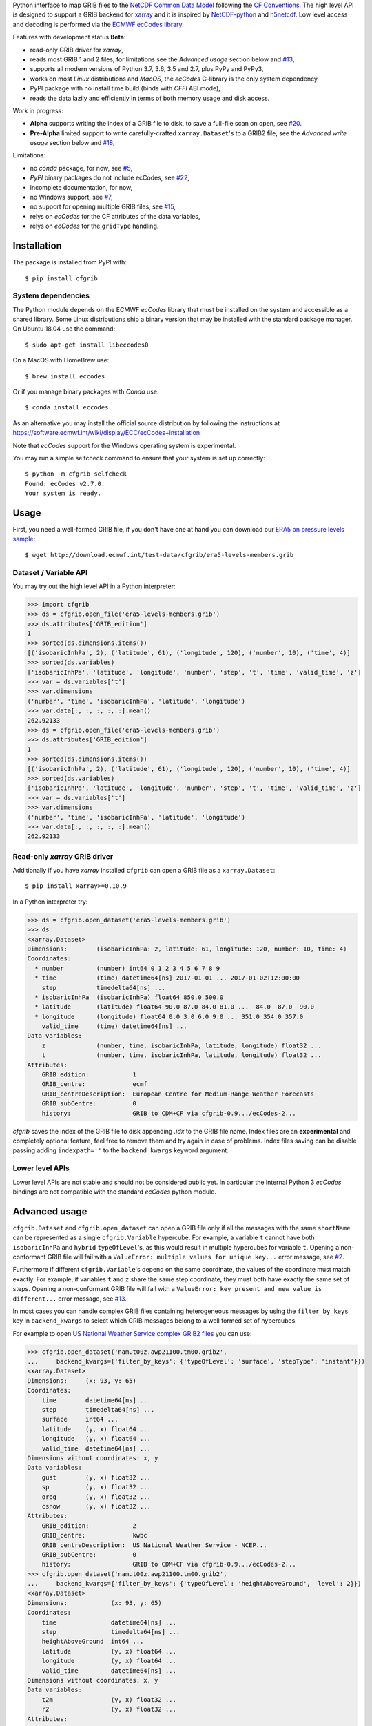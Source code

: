 
Python interface to map GRIB files to the
`NetCDF Common Data Model <https://www.unidata.ucar.edu/software/thredds/current/netcdf-java/CDM/>`_
following the `CF Conventions <http://cfconventions.org/>`_.
The high level API is designed to support a GRIB backend for `xarray <http://xarray.pydata.org/>`_
and it is inspired by `NetCDF-python <http://unidata.github.io/netcdf4-python/>`_
and `h5netcdf <https://github.com/shoyer/h5netcdf>`_.
Low level access and decoding is performed via the
`ECMWF ecCodes library <https://software.ecmwf.int/wiki/display/ECC/>`_.

Features with development status **Beta**:

- read-only GRIB driver for *xarray*,
- reads most GRIB 1 and 2 files, for limitations see the *Advanced usage* section below and
  `#13 <https://github.com/ecmwf/cfgrib/issues/13>`_,
- supports all modern versions of Python 3.7, 3.6, 3.5 and 2.7, plus PyPy and PyPy3,
- works on most *Linux* distributions and *MacOS*, the *ecCodes* C-library is the only system dependency,
- PyPI package with no install time build (binds with *CFFI* ABI mode),
- reads the data lazily and efficiently in terms of both memory usage and disk access.

Work in progress:

- **Alpha** supports writing the index of a GRIB file to disk, to save a full-file scan on open,
  see `#20 <https://github.com/ecmwf/cfgrib/issues/20>`_.
- **Pre-Alpha** limited support to write carefully-crafted ``xarray.Dataset``'s to a GRIB2 file,
  see the *Advanced write usage* section below and
  `#18 <https://github.com/ecmwf/cfgrib/issues/18>`_,

Limitations:

- no *conda* package, for now,
  see `#5 <https://github.com/ecmwf/cfgrib/issues/5>`_,
- *PyPI* binary packages do not include ecCodes,
  see `#22 <https://github.com/ecmwf/cfgrib/issues/22>`_,
- incomplete documentation, for now,
- no Windows support,
  see `#7 <https://github.com/ecmwf/cfgrib/issues/7>`_,
- no support for opening multiple GRIB files,
  see `#15 <https://github.com/ecmwf/cfgrib/issues/15>`_,
- relys on *ecCodes* for the CF attributes of the data variables,
- relys on *ecCodes* for the ``gridType`` handling.


Installation
============

The package is installed from PyPI with::

    $ pip install cfgrib


System dependencies
-------------------

The Python module depends on the ECMWF *ecCodes* library
that must be installed on the system and accessible as a shared library.
Some Linux distributions ship a binary version that may be installed with the standard package manager.
On Ubuntu 18.04 use the command::

    $ sudo apt-get install libeccodes0

On a MacOS with HomeBrew use::

    $ brew install eccodes

Or if you manage binary packages with *Conda* use::

    $ conda install eccodes

As an alternative you may install the official source distribution
by following the instructions at
https://software.ecmwf.int/wiki/display/ECC/ecCodes+installation

Note that *ecCodes* support for the Windows operating system is experimental.

You may run a simple selfcheck command to ensure that your system is set up correctly::

    $ python -m cfgrib selfcheck
    Found: ecCodes v2.7.0.
    Your system is ready.


Usage
=====

First, you need a well-formed GRIB file, if you don't have one at hand you can download our
`ERA5 on pressure levels sample <http://download.ecmwf.int/test-data/cfgrib/era5-levels-members.grib>`_::

    $ wget http://download.ecmwf.int/test-data/cfgrib/era5-levels-members.grib


Dataset / Variable API
----------------------

You may try out the high level API in a Python interpreter:

.. code-block: python

>>> import cfgrib
>>> ds = cfgrib.open_file('era5-levels-members.grib')
>>> ds.attributes['GRIB_edition']
1
>>> sorted(ds.dimensions.items())
[('isobaricInhPa', 2), ('latitude', 61), ('longitude', 120), ('number', 10), ('time', 4)]
>>> sorted(ds.variables)
['isobaricInhPa', 'latitude', 'longitude', 'number', 'step', 't', 'time', 'valid_time', 'z']
>>> var = ds.variables['t']
>>> var.dimensions
('number', 'time', 'isobaricInhPa', 'latitude', 'longitude')
>>> var.data[:, :, :, :, :].mean()
262.92133
>>> ds = cfgrib.open_file('era5-levels-members.grib')
>>> ds.attributes['GRIB_edition']
1
>>> sorted(ds.dimensions.items())
[('isobaricInhPa', 2), ('latitude', 61), ('longitude', 120), ('number', 10), ('time', 4)]
>>> sorted(ds.variables)
['isobaricInhPa', 'latitude', 'longitude', 'number', 'step', 't', 'time', 'valid_time', 'z']
>>> var = ds.variables['t']
>>> var.dimensions
('number', 'time', 'isobaricInhPa', 'latitude', 'longitude')
>>> var.data[:, :, :, :, :].mean()
262.92133


Read-only *xarray* GRIB driver
------------------------------

Additionally if you have *xarray* installed ``cfgrib`` can open a GRIB file as a ``xarray.Dataset``::

    $ pip install xarray>=0.10.9

In a Python interpreter try:

.. code-block: python

>>> ds = cfgrib.open_dataset('era5-levels-members.grib')
>>> ds
<xarray.Dataset>
Dimensions:        (isobaricInhPa: 2, latitude: 61, longitude: 120, number: 10, time: 4)
Coordinates:
  * number         (number) int64 0 1 2 3 4 5 6 7 8 9
  * time           (time) datetime64[ns] 2017-01-01 ... 2017-01-02T12:00:00
    step           timedelta64[ns] ...
  * isobaricInhPa  (isobaricInhPa) float64 850.0 500.0
  * latitude       (latitude) float64 90.0 87.0 84.0 81.0 ... -84.0 -87.0 -90.0
  * longitude      (longitude) float64 0.0 3.0 6.0 9.0 ... 351.0 354.0 357.0
    valid_time     (time) datetime64[ns] ...
Data variables:
    z              (number, time, isobaricInhPa, latitude, longitude) float32 ...
    t              (number, time, isobaricInhPa, latitude, longitude) float32 ...
Attributes:
    GRIB_edition:            1
    GRIB_centre:             ecmf
    GRIB_centreDescription:  European Centre for Medium-Range Weather Forecasts
    GRIB_subCentre:          0
    history:                 GRIB to CDM+CF via cfgrib-0.9.../ecCodes-2...

*cfgrib* saves the index of the GRIB file to disk appending `.idx` to the GRIB file name.
Index files are an **experimental** and completely optional feature, feel free to
remove them and try again in case of problems. Index files saving can be disable passing
adding ``indexpath=''`` to the ``backend_kwargs`` keyword argument.


Lower level APIs
----------------

Lower level APIs are not stable and should not be considered public yet.
In particular the internal Python 3 *ecCodes* bindings are not compatible with
the standard *ecCodes* python module.


Advanced usage
==============

``cfgrib.Dataset`` and ``cfgrib.open_dataset`` can open a GRIB file only if all the messages
with the same ``shortName`` can be represented as a single ``cfgrib.Variable`` hypercube.
For example, a variable ``t`` cannot have both ``isobaricInhPa`` and ``hybrid`` ``typeOfLevel``'s,
as this would result in multiple hypercubes for variable ``t``.
Opening a non-conformant GRIB file will fail with a ``ValueError: multiple values for unique key...``
error message, see `#2 <https://github.com/ecmwf/cfgrib/issues/2>`_.

Furthermore if different ``cfgrib.Variable``'s depend on the same coordinate,
the values of the coordinate must match exactly.
For example, if variables ``t`` and ``z`` share the same step coordinate,
they must both have exactly the same set of steps.
Opening a non-conformant GRIB file will fail with a ``ValueError: key present and new value is different...``
error message, see `#13 <https://github.com/ecmwf/cfgrib/issues/13>`_.

In most cases you can handle complex GRIB files containing heterogeneous messages by using
the ``filter_by_keys`` key in ``backend_kwargs`` to select which GRIB messages belong to a
well formed set of hypercubes.

For example to open
`US National Weather Service complex GRIB2 files <http://ftpprd.ncep.noaa.gov/data/nccf/com/nam/prod/>`_
you can use:

.. code-block: python

>>> cfgrib.open_dataset('nam.t00z.awp21100.tm00.grib2',
...     backend_kwargs={'filter_by_keys': {'typeOfLevel': 'surface', 'stepType': 'instant'}})
<xarray.Dataset>
Dimensions:     (x: 93, y: 65)
Coordinates:
    time        datetime64[ns] ...
    step        timedelta64[ns] ...
    surface     int64 ...
    latitude    (y, x) float64 ...
    longitude   (y, x) float64 ...
    valid_time  datetime64[ns] ...
Dimensions without coordinates: x, y
Data variables:
    gust        (y, x) float32 ...
    sp          (y, x) float32 ...
    orog        (y, x) float32 ...
    csnow       (y, x) float32 ...
Attributes:
    GRIB_edition:            2
    GRIB_centre:             kwbc
    GRIB_centreDescription:  US National Weather Service - NCEP...
    GRIB_subCentre:          0
    history:                 GRIB to CDM+CF via cfgrib-0.9.../ecCodes-2...
>>> cfgrib.open_dataset('nam.t00z.awp21100.tm00.grib2',
...     backend_kwargs={'filter_by_keys': {'typeOfLevel': 'heightAboveGround', 'level': 2}})
<xarray.Dataset>
Dimensions:            (x: 93, y: 65)
Coordinates:
    time               datetime64[ns] ...
    step               timedelta64[ns] ...
    heightAboveGround  int64 ...
    latitude           (y, x) float64 ...
    longitude          (y, x) float64 ...
    valid_time         datetime64[ns] ...
Dimensions without coordinates: x, y
Data variables:
    t2m                (y, x) float32 ...
    r2                 (y, x) float32 ...
Attributes:
    GRIB_edition:            2
    GRIB_centre:             kwbc
    GRIB_centreDescription:  US National Weather Service - NCEP...
    GRIB_subCentre:          0
    history:                 GRIB to CDM+CF via cfgrib-0.9.../ecCodes-2...

*cfgrib* also provides an **experimental function** that automate the selection of
appropriate ``filter_by_keys`` and returns a list of all valid ``xarray.Dataset``'s
in the GRIB file. The ``open_datasets`` is intended for interactive exploration of a file
and it is not part of the stable API. In the future it may change or be removed altogether.

.. code-block: python

>>> from cfgrib import xarray_store
>>> xarray_store.open_datasets('nam.t00z.awp21100.tm00.grib2')
[<xarray.Dataset>
Dimensions:        (isobaricInhPa: 19, x: 93, y: 65)
Coordinates:
    time           datetime64[ns] ...
    step           timedelta64[ns] ...
  * isobaricInhPa  (isobaricInhPa) float64 1e+03 950.0 900.0 ... 150.0 100.0
    latitude       (y, x) float64 ...
    longitude      (y, x) float64 ...
    valid_time     datetime64[ns] ...
Dimensions without coordinates: x, y
Data variables:
    gh             (isobaricInhPa, y, x) float32 ...
    t              (isobaricInhPa, y, x) float32 ...
    r              (isobaricInhPa, y, x) float32 ...
    w              (isobaricInhPa, y, x) float32 ...
    u              (isobaricInhPa, y, x) float32 ...
Attributes:
    GRIB_edition:            2
    GRIB_centre:             kwbc
    GRIB_centreDescription:  US National Weather Service - NCEP...
    GRIB_subCentre:          0
    history:                 GRIB to CDM+CF via cfgrib-0.9.../ecCodes-2..., <xarray.Dataset>
Dimensions:     (x: 93, y: 65)
Coordinates:
    time        datetime64[ns] ...
    step        timedelta64[ns] ...
    cloudBase   int64 ...
    latitude    (y, x) float64 ...
    longitude   (y, x) float64 ...
    valid_time  datetime64[ns] ...
Dimensions without coordinates: x, y
Data variables:
    pres        (y, x) float32 ...
    gh          (y, x) float32 ...
Attributes:
    GRIB_edition:            2
    GRIB_centre:             kwbc
    GRIB_centreDescription:  US National Weather Service - NCEP...
    GRIB_subCentre:          0
    history:                 GRIB to CDM+CF via cfgrib-0.9.../ecCodes-2..., <xarray.Dataset>
Dimensions:     (x: 93, y: 65)
Coordinates:
    time        datetime64[ns] ...
    step        timedelta64[ns] ...
    cloudTop    int64 ...
    latitude    (y, x) float64 ...
    longitude   (y, x) float64 ...
    valid_time  datetime64[ns] ...
Dimensions without coordinates: x, y
Data variables:
    pres        (y, x) float32 ...
    gh          (y, x) float32 ...
    t           (y, x) float32 ...
Attributes:
    GRIB_edition:            2
    GRIB_centre:             kwbc
    GRIB_centreDescription:  US National Weather Service - NCEP...
    GRIB_subCentre:          0
    history:                 GRIB to CDM+CF via cfgrib-0.9.../ecCodes-2..., <xarray.Dataset>
Dimensions:     (x: 93, y: 65)
Coordinates:
    time        datetime64[ns] ...
    step        timedelta64[ns] ...
    maxWind     int64 ...
    latitude    (y, x) float64 ...
    longitude   (y, x) float64 ...
    valid_time  datetime64[ns] ...
Dimensions without coordinates: x, y
Data variables:
    pres        (y, x) float32 ...
    gh          (y, x) float32 ...
    u           (y, x) float32 ...
Attributes:
    GRIB_edition:            2
    GRIB_centre:             kwbc
    GRIB_centreDescription:  US National Weather Service - NCEP...
    GRIB_subCentre:          0
    history:                 GRIB to CDM+CF via cfgrib-0.9.../ecCodes-2..., <xarray.Dataset>
Dimensions:       (x: 93, y: 65)
Coordinates:
    time          datetime64[ns] ...
    step          timedelta64[ns] ...
    isothermZero  int64 ...
    latitude      (y, x) float64 ...
    longitude     (y, x) float64 ...
    valid_time    datetime64[ns] ...
Dimensions without coordinates: x, y
Data variables:
    gh            (y, x) float32 ...
    r             (y, x) float32 ...
Attributes:
    GRIB_edition:            2
    GRIB_centre:             kwbc
    GRIB_centreDescription:  US National Weather Service - NCEP...
    GRIB_subCentre:          0
    history:                 GRIB to CDM+CF via cfgrib-0.9.../ecCodes-2...]


Advanced write usage
====================

**Please note that write support is Pre-Alpha and highly experimental.**

Only ``xarray.Dataset``'s in *canonical* form,
that is, with the coordinates names matching exactly the *cfgrib* coordinates,
can be saved at the moment:

.. code-block: python

>>> ds = cfgrib.open_dataset('era5-levels-members.grib')
>>> ds
<xarray.Dataset>
Dimensions:        (isobaricInhPa: 2, latitude: 61, longitude: 120, number: 10, time: 4)
Coordinates:
  * number         (number) int64 0 1 2 3 4 5 6 7 8 9
  * time           (time) datetime64[ns] 2017-01-01 ... 2017-01-02T12:00:00
    step           timedelta64[ns] ...
  * isobaricInhPa  (isobaricInhPa) float64 850.0 500.0
  * latitude       (latitude) float64 90.0 87.0 84.0 81.0 ... -84.0 -87.0 -90.0
  * longitude      (longitude) float64 0.0 3.0 6.0 9.0 ... 351.0 354.0 357.0
    valid_time     (time) datetime64[ns] ...
Data variables:
    z              (number, time, isobaricInhPa, latitude, longitude) float32 ...
    t              (number, time, isobaricInhPa, latitude, longitude) float32 ...
Attributes:
    GRIB_edition:            1
    GRIB_centre:             ecmf
    GRIB_centreDescription:  European Centre for Medium-Range Weather Forecasts
    GRIB_subCentre:          0
    history:                 GRIB to CDM+CF via cfgrib-0.9.../ecCodes-2...
>>> cfgrib.canonical_dataset_to_grib(ds, 'out1.grib', grib_keys={'centre': 'ecmf'})
>>> cfgrib.open_dataset('out1.grib')
<xarray.Dataset>
Dimensions:        (isobaricInhPa: 2, latitude: 61, longitude: 120, number: 10, time: 4)
Coordinates:
  * number         (number) int64 0 1 2 3 4 5 6 7 8 9
  * time           (time) datetime64[ns] 2017-01-01 ... 2017-01-02T12:00:00
    step           timedelta64[ns] ...
  * isobaricInhPa  (isobaricInhPa) float64 850.0 500.0
  * latitude       (latitude) float64 90.0 87.0 84.0 81.0 ... -84.0 -87.0 -90.0
  * longitude      (longitude) float64 0.0 3.0 6.0 9.0 ... 351.0 354.0 357.0
    valid_time     (time) datetime64[ns] ...
Data variables:
    z              (number, time, isobaricInhPa, latitude, longitude) float32 ...
    t              (number, time, isobaricInhPa, latitude, longitude) float32 ...
Attributes:
    GRIB_edition:            2
    GRIB_centre:             ecmf
    GRIB_centreDescription:  European Centre for Medium-Range Weather Forecasts
    GRIB_subCentre:          0
    history:                 GRIB to CDM+CF via cfgrib-0.9.../ecCodes-2...

Per-variable GRIB keys can be set by setting the ``attrs`` variable with key prefixed by ``GRIB_``,
for example:

.. code-block: python

>>> import numpy as np
>>> import xarray as xr
>>> ds2 = xr.DataArray(
...     np.zeros((5, 6)) + 300.,
...     coords=[
...         np.linspace(90., -90., 5),
...         np.linspace(0., 360., 6, endpoint=False),
...     ],
...     dims=['latitude', 'longitude'],
... ).to_dataset(name='skin_temperature')
>>> ds2.skin_temperature.attrs['GRIB_shortName'] = 'skt'
>>> cfgrib.canonical_dataset_to_grib(ds2, 'out2.grib')
>>> cfgrib.open_dataset('out2.grib')
<xarray.Dataset>
Dimensions:     (latitude: 5, longitude: 6)
Coordinates:
    time        datetime64[ns] ...
    step        timedelta64[ns] ...
    surface     int64 ...
  * latitude    (latitude) float64 90.0 45.0 0.0 -45.0 -90.0
  * longitude   (longitude) float64 0.0 60.0 120.0 180.0 240.0 300.0
    valid_time  datetime64[ns] ...
Data variables:
    skt         (latitude, longitude) float32 ...
Attributes:
    GRIB_edition:            2
    GRIB_centre:             consensus
    GRIB_centreDescription:  Consensus
    GRIB_subCentre:          0
    history:                 GRIB to CDM+CF via cfgrib-0.9.../ecCodes-2...


Contributing
============

The main repository is hosted on GitHub,
testing, bug reports and contributions are highly welcomed and appreciated:

https://github.com/ecmwf/cfgrib

Please see the CONTRIBUTING.rst document for the best way to help.

Lead developer:

- `Alessandro Amici <https://github.com/alexamici>`_ - `B-Open <https://bopen.eu>`_

Main contributors:

- Baudouin Raoult - `ECMWF <https://ecmwf.int>`_
- `Aureliana Barghini <https://github.com/aurghs>`_ - B-Open
- `Iain Russell <https://github.com/iainrussell>`_ - ECMWF
- `Leonardo Barcaroli <https://github.com/leophys>`_ - B-Open

See also the list of `contributors <https://github.com/ecmwf/cfgrib/contributors>`_ who participated in this project.


License
-------

Copyright 2017-2018 European Centre for Medium-Range Weather Forecasts (ECMWF).

Licensed under the Apache License, Version 2.0 (the "License");
you may not use this file except in compliance with the License.
You may obtain a copy of the License at: http://www.apache.org/licenses/LICENSE-2.0.
Unless required by applicable law or agreed to in writing, software
distributed under the License is distributed on an "AS IS" BASIS,
WITHOUT WARRANTIES OR CONDITIONS OF ANY KIND, either express or implied.
See the License for the specific language governing permissions and
limitations under the License.
